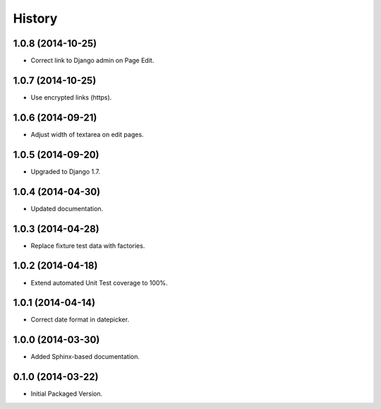 .. :changelog:

History
-------

1.0.8 (2014-10-25)
++++++++++++++++++

* Correct link to Django admin on Page Edit.

1.0.7 (2014-10-25)
++++++++++++++++++

* Use encrypted links (https).

1.0.6 (2014-09-21)
++++++++++++++++++

* Adjust width of textarea on edit pages.

1.0.5 (2014-09-20)
++++++++++++++++++

* Upgraded to Django 1.7.

1.0.4 (2014-04-30)
++++++++++++++++++

* Updated documentation.

1.0.3 (2014-04-28)
++++++++++++++++++

* Replace fixture test data with factories.

1.0.2 (2014-04-18)
++++++++++++++++++

* Extend automated Unit Test coverage to 100%.

1.0.1 (2014-04-14)
++++++++++++++++++

* Correct date format in datepicker.

1.0.0 (2014-03-30)
++++++++++++++++++

* Added Sphinx-based documentation.

0.1.0 (2014-03-22)
++++++++++++++++++++

* Initial Packaged Version.
